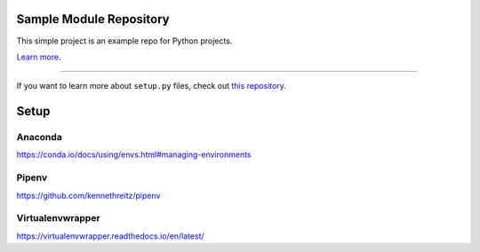 Sample Module Repository
========================

This simple project is an example repo for Python projects.

`Learn more <http://www.kennethreitz.org/essays/repository-structure-and-python>`_.

---------------

If you want to learn more about ``setup.py`` files, check out `this repository <https://github.com/kennethreitz/setup.py>`_.

Setup
======

Anaconda
----------

https://conda.io/docs/using/envs.html#managing-environments

.. code-block:: shell
   conda create --name envname --file requirements.txt python=3


Pipenv
-------

https://github.com/kennethreitz/pipenv

.. code-block:: shell
   pip install pipenv
   pipenv --three
   pipenv install --dev


Virtualenvwrapper
------------------

https://virtualenvwrapper.readthedocs.io/en/latest/

.. code-block:: shell
   pip install virtualenvwrapper
   export WORKON_HOME=~/venv
   mkdir -p $WORKON_HOME
   source /usr/local/bin/virtualenvwrapper.sh
   mkvirtualenv env1
   pip install -r requirements.txt
